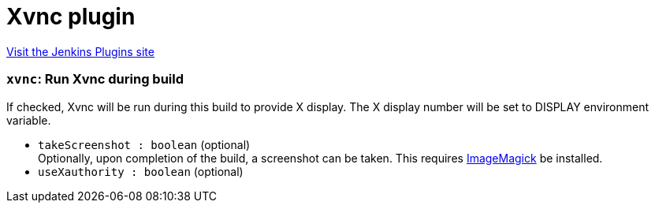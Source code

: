 = Xvnc plugin
:page-layout: pipelinesteps

:notitle:
:description:
:author:
:email: jenkinsci-users@googlegroups.com
:sectanchors:
:toc: left
:compat-mode!:


++++
<a href="https://plugins.jenkins.io/xvnc">Visit the Jenkins Plugins site</a>
++++


=== `xvnc`: Run Xvnc during build
++++
<div><div>
 If checked, Xvnc will be run during this build to provide X display. The X display number will be set to DISPLAY environment variable.
</div></div>
<ul><li><code>takeScreenshot : boolean</code> (optional)
<div><div>
 Optionally, upon completion of the build, a screenshot can be taken. This requires <a href="http://www.imagemagick.org/" rel="nofollow">ImageMagick</a> be installed.
</div></div>

</li>
<li><code>useXauthority : boolean</code> (optional)
</li>
</ul>


++++
